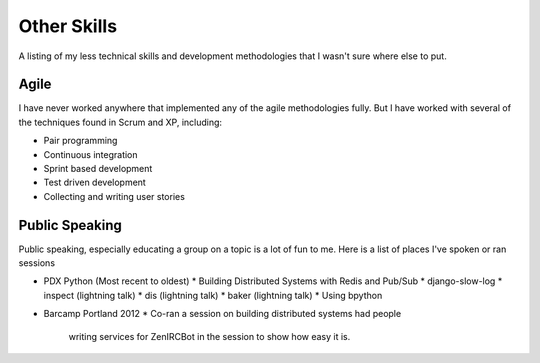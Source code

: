 ============
Other Skills
============

A listing of my less technical skills and development methodologies
that I wasn't sure where else to put.

#####
Agile
#####

I have never worked anywhere that implemented any of the agile
methodologies fully. But I have worked with several of the techniques
found in Scrum and XP, including:

* Pair programming
* Continuous integration
* Sprint based development
* Test driven development
* Collecting and writing user stories

###############
Public Speaking
###############

Public speaking, especially educating a group on a topic is a lot of
fun to me. Here is a list of places I've spoken or ran sessions

* PDX Python (Most recent to oldest)
  * Building Distributed Systems with Redis and Pub/Sub
  * django-slow-log
  * inspect (lightning talk)
  * dis (lightning talk)
  * baker (lightning talk)
  * Using bpython
* Barcamp Portland 2012
  * Co-ran a session on building distributed systems had people
    writing services for ZenIRCBot in the session to show how easy it
    is.
